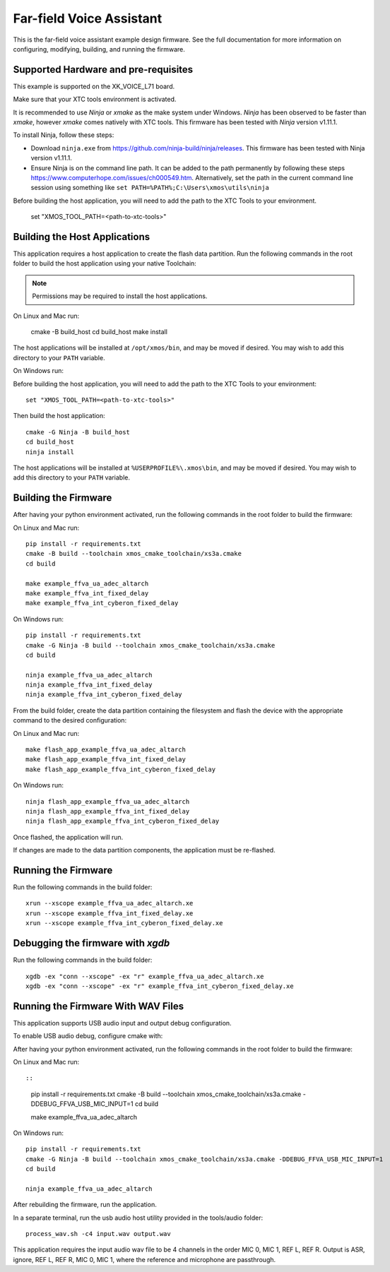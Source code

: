 *************************
Far-field Voice Assistant
*************************

This is the far-field voice assistant example design firmware.  See the full documentation for more information on configuring, modifying, building, and running the firmware.

Supported Hardware and pre-requisites
=====================================

This example is supported on the XK_VOICE_L71 board.

Make sure that your XTC tools environment is activated.

It is recommended to use `Ninja` or `xmake` as the make system under Windows.
`Ninja` has been observed to be faster than `xmake`, however `xmake` comes natively with XTC tools.
This firmware has been tested with `Ninja` version v1.11.1.

To install Ninja, follow these steps:

-  Download ``ninja.exe`` from
   https://github.com/ninja-build/ninja/releases. This firmware has been
   tested with Ninja version v1.11.1.
-  Ensure Ninja is on the command line path. It can be added to the path
   permanently by following these steps
   https://www.computerhope.com/issues/ch000549.htm. Alternatively,
   set the path in the current command line session using something
   like ``set PATH=%PATH%;C:\Users\xmos\utils\ninja``

Before building the host application, you will need to add the path to the XTC Tools to your environment.

  set "XMOS_TOOL_PATH=<path-to-xtc-tools>"

Building the Host Applications
==============================

This application requires a host application to create the flash data partition. Run the following commands in the root folder to build the host application using your native Toolchain:

.. note::

    Permissions may be required to install the host applications.

On Linux and Mac run:

    cmake -B build_host
    cd build_host
    make install

The host applications will be installed at ``/opt/xmos/bin``, and may be moved if desired.  You may wish to add this directory to your ``PATH`` variable.

On Windows run:

Before building the host application, you will need to add the path to the XTC Tools to your environment:

::

    set "XMOS_TOOL_PATH=<path-to-xtc-tools>"

Then build the host application:

::

    cmake -G Ninja -B build_host
    cd build_host
    ninja install

The host applications will be installed at ``%USERPROFILE%\.xmos\bin``, and may be moved if desired.  You may wish to add this directory to your ``PATH`` variable.

Building the Firmware
=====================

After having your python environment activated, run the following commands in the root folder to build the firmware:

On Linux and Mac run:

::

    pip install -r requirements.txt
    cmake -B build --toolchain xmos_cmake_toolchain/xs3a.cmake
    cd build

    make example_ffva_ua_adec_altarch
    make example_ffva_int_fixed_delay
    make example_ffva_int_cyberon_fixed_delay

On Windows run:

::

    pip install -r requirements.txt
    cmake -G Ninja -B build --toolchain xmos_cmake_toolchain/xs3a.cmake
    cd build

    ninja example_ffva_ua_adec_altarch
    ninja example_ffva_int_fixed_delay
    ninja example_ffva_int_cyberon_fixed_delay

From the build folder, create the data partition containing the filesystem and
flash the device with the appropriate command to the desired configuration:

On Linux and Mac run:

::

    make flash_app_example_ffva_ua_adec_altarch
    make flash_app_example_ffva_int_fixed_delay
    make flash_app_example_ffva_int_cyberon_fixed_delay

On Windows run:

::

    ninja flash_app_example_ffva_ua_adec_altarch
    ninja flash_app_example_ffva_int_fixed_delay
    ninja flash_app_example_ffva_int_cyberon_fixed_delay

Once flashed, the application will run.

If changes are made to the data partition components, the application must be
re-flashed.

Running the Firmware
====================

Run the following commands in the build folder:

::

    xrun --xscope example_ffva_ua_adec_altarch.xe
    xrun --xscope example_ffva_int_fixed_delay.xe
    xrun --xscope example_ffva_int_cyberon_fixed_delay.xe


Debugging the firmware with `xgdb`
=================================

Run the following commands in the build folder:

::

    xgdb -ex "conn --xscope" -ex "r" example_ffva_ua_adec_altarch.xe
    xgdb -ex "conn --xscope" -ex "r" example_ffva_int_cyberon_fixed_delay.xe


Running the Firmware With WAV Files
===================================

This application supports USB audio input and output debug configuration.

To enable USB audio debug, configure cmake with:

After having your python environment activated, run the following commands in the root folder to build the firmware:

On Linux and Mac run::

::

    pip install -r requirements.txt
    cmake -B build --toolchain xmos_cmake_toolchain/xs3a.cmake -DDEBUG_FFVA_USB_MIC_INPUT=1
    cd build

    make example_ffva_ua_adec_altarch

On Windows run:

::

    pip install -r requirements.txt
    cmake -G Ninja -B build --toolchain xmos_cmake_toolchain/xs3a.cmake -DDEBUG_FFVA_USB_MIC_INPUT=1
    cd build

    ninja example_ffva_ua_adec_altarch

After rebuilding the firmware, run the application.

In a separate terminal, run the usb audio host utility provided in the tools/audio folder:

::

    process_wav.sh -c4 input.wav output.wav

This application requires the input audio wav file to be 4 channels in the order MIC 0, MIC 1, REF L, REF R.  Output is ASR, ignore, REF L, REF R, MIC 0, MIC 1, where the reference and microphone are passthrough.
